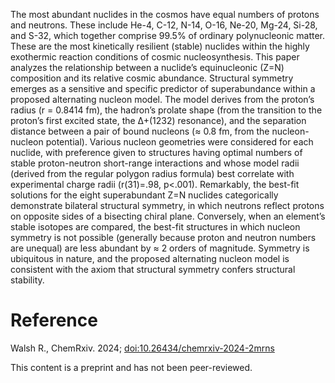 #+export_file_name: index
#+options: broken-links:t
# (ss-toggle-markdown-export-on-save)
# date-added:

#+begin_export md
---
title: "Nuclide symmetry, stability, and cosmic abundance"
## https://quarto.org/docs/journals/authors.html
#author:
#  - name: ""
#    affiliations:
#     - name: ""
#license: "©2024 American Chemical Society and Division of Chemical Education, Inc."
license: "CC BY-NC-ND"
#draft: true
#date-modified:
date: 2024-08-22
categories: [article, nuclear]
keywords: physical chemistry teaching, physical chemistry education, teaching resources, nuclear chemistry

image: nuclides.png
---
#+end_export

# this export deals with a top-level heading if there is one (put it above this comment)
#+begin_export md
<img src="nuclides.png" width="40%" align="right" style="padding: 10px 0px 0px 10px;"/>
#+end_export 

The most abundant nuclides in the cosmos have equal numbers of protons and neutrons. These include He-4, C-12, N-14, O-16, Ne-20, Mg-24, Si-28, and S-32, which together comprise 99.5% of ordinary polynucleonic matter. These are the most kinetically resilient (stable) nuclides within the highly exothermic reaction conditions of cosmic nucleosynthesis. This paper analyzes the relationship between a nuclide’s equinucleonic (Z=N) composition and its relative cosmic abundance. Structural symmetry emerges as a sensitive and specific predictor of superabundance within a proposed alternating nucleon model. The model derives from the proton’s radius (r =  0.8414 fm), the hadron’s prolate shape (from the transition to the proton’s first excited state, the ∆+(1232) resonance), and the separation distance between a pair of bound nucleons (≈ 0.8 fm, from the nucleon-nucleon potential). Various nucleon geometries were considered for each nuclide, with preference given to structures having optimal numbers of stable proton-neutron short-range interactions and whose model radii (derived from the regular polygon radius formula) best correlate with experimental charge radii (r(31)=.98, p<.001). Remarkably, the best-fit solutions for the eight superabundant Z=N nuclides categorically demonstrate bilateral structural symmetry, in which neutrons reflect protons on opposite sides of a bisecting chiral plane. Conversely, when an element’s stable isotopes are compared, the best-fit structures in which nucleon symmetry is not possible (generally because proton and neutron numbers are unequal) are less abundant by ≈ 2 orders of magnitude. Symmetry is ubiquitous in nature, and the proposed alternating nucleon model is consistent with the axiom that structural symmetry confers structural stability.

* Reference
Walsh R., ChemRxiv. 2024; [[https://doi.org/10.26434/chemrxiv-2024-2mrns][doi:10.26434/chemrxiv-2024-2mrns]]

This content is a preprint and has not been peer-reviewed.
* Local variables :noexport:
# Local Variables:
# eval: (ss-markdown-export-on-save)
# End:
